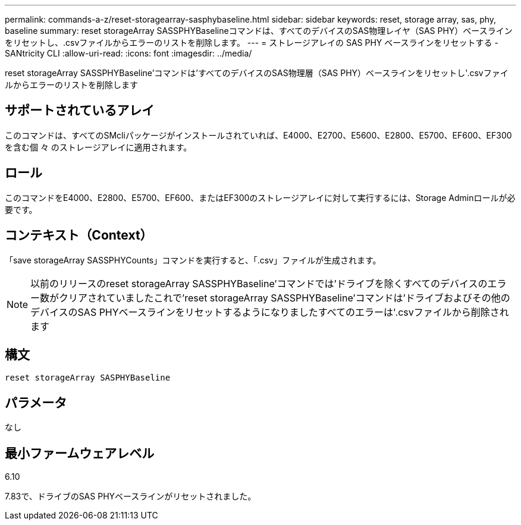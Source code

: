 ---
permalink: commands-a-z/reset-storagearray-sasphybaseline.html 
sidebar: sidebar 
keywords: reset, storage array, sas, phy, baseline 
summary: reset storageArray SASSPHYBaselineコマンドは、すべてのデバイスのSAS物理レイヤ（SAS PHY）ベースラインをリセットし、.csvファイルからエラーのリストを削除します。 
---
= ストレージアレイの SAS PHY ベースラインをリセットする - SANtricity CLI
:allow-uri-read: 
:icons: font
:imagesdir: ../media/


[role="lead"]
reset storageArray SASSPHYBaseline'コマンドは'すべてのデバイスのSAS物理層（SAS PHY）ベースラインをリセットし'.csvファイルからエラーのリストを削除します



== サポートされているアレイ

このコマンドは、すべてのSMcliパッケージがインストールされていれば、E4000、E2700、E5600、E2800、E5700、EF600、EF300を含む個 々 のストレージアレイに適用されます。



== ロール

このコマンドをE4000、E2800、E5700、EF600、またはEF300のストレージアレイに対して実行するには、Storage Adminロールが必要です。



== コンテキスト（Context）

「save storageArray SASSPHYCounts」コマンドを実行すると、「.csv」ファイルが生成されます。

[NOTE]
====
以前のリリースのreset storageArray SASSPHYBaseline'コマンドでは'ドライブを除くすべてのデバイスのエラー数がクリアされていましたこれで'reset storageArray SASSPHYBaseline'コマンドは'ドライブおよびその他のデバイスのSAS PHYベースラインをリセットするようになりましたすべてのエラーは'.csvファイルから削除されます

====


== 構文

[source, cli]
----
reset storageArray SASPHYBaseline
----


== パラメータ

なし



== 最小ファームウェアレベル

6.10

7.83で、ドライブのSAS PHYベースラインがリセットされました。
